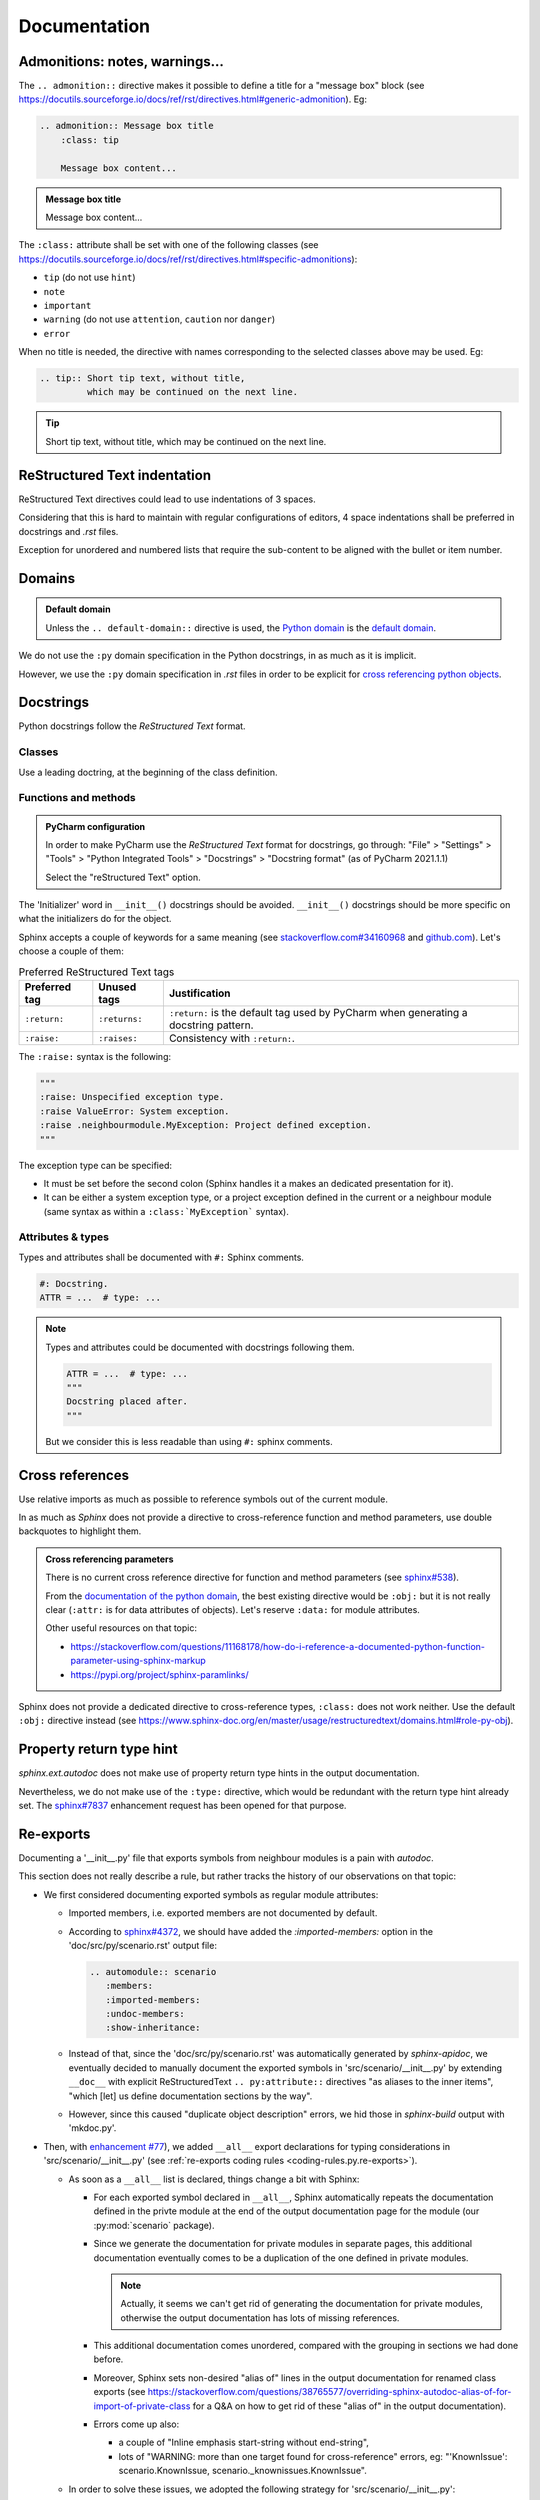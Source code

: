 .. Copyright 2020-2023 Alexis Royer <https://github.com/alxroyer/scenario>
..
.. Licensed under the Apache License, Version 2.0 (the "License");
.. you may not use this file except in compliance with the License.
.. You may obtain a copy of the License at
..
..     http://www.apache.org/licenses/LICENSE-2.0
..
.. Unless required by applicable law or agreed to in writing, software
.. distributed under the License is distributed on an "AS IS" BASIS,
.. WITHOUT WARRANTIES OR CONDITIONS OF ANY KIND, either express or implied.
.. See the License for the specific language governing permissions and
.. limitations under the License.


.. _coding-rules.documentation:

Documentation
=============

.. _coding-rules.documentation.admonitions:

Admonitions: notes, warnings...
-------------------------------

The ``.. admonition::`` directive makes it possible to define a title for a "message box" block
(see `<https://docutils.sourceforge.io/docs/ref/rst/directives.html#generic-admonition>`_).
Eg:

.. code-block:: rst

    .. admonition:: Message box title
        :class: tip

        Message box content...

.. admonition:: Message box title
    :class: tip

    Message box content...

The ``:class:`` attribute shall be set with one of the following classes
(see `<https://docutils.sourceforge.io/docs/ref/rst/directives.html#specific-admonitions>`_):

- ``tip`` (do not use ``hint``)
- ``note``
- ``important``
- ``warning`` (do not use ``attention``, ``caution`` nor ``danger``)
- ``error``

When no title is needed, the directive with names corresponding to the selected classes above
may be used.
Eg:

.. code-block:: rst

    .. tip:: Short tip text, without title,
             which may be continued on the next line.

.. tip:: Short tip text, without title,
         which may be continued on the next line.


.. _coding-rules.documentation.indentation:

ReStructured Text indentation
-----------------------------

ReStructured Text directives could lead to use indentations of 3 spaces.

Considering that this is hard to maintain with regular configurations of editors,
4 space indentations shall be preferred in docstrings and `.rst` files.

Exception for unordered and numbered lists that require the sub-content to be aligned with the bullet or item number.


.. _coding-rules.documentation.domains:

Domains
-------

.. admonition:: Default domain
    :class: note

    Unless the ``.. default-domain::`` directive is used,
    the `Python domain <https://www.sphinx-doc.org/en/master/usage/restructuredtext/domains.html#the-python-domain>`_
    is the `default domain <https://www.sphinx-doc.org/en/master/usage/restructuredtext/domains.html#basic-markup>`_.

We do not use the ``:py`` domain specification in the Python docstrings, in as much as it is implicit.

However, we use the ``:py`` domain specification in `.rst` files in order to be explicit for `cross referencing python objects
<https://www.sphinx-doc.org/en/master/usage/restructuredtext/domains.html#cross-referencing-python-objects>`_.


.. _coding-rules.documentation.docstrings:

Docstrings
----------

Python docstrings follow the *ReStructured Text* format.


.. _coding-rules.documentation.docstrings.classes:

Classes
^^^^^^^

Use a leading doctring, at the beginning of the class definition.


.. _coding-rules.documentation.docstrings.functions:
.. _coding-rules.documentation.docstrings.methods:

Functions and methods
^^^^^^^^^^^^^^^^^^^^^

.. admonition:: PyCharm configuration
    :class: tip

    In order to make PyCharm use the *ReStructured Text* format for docstrings, go through:
    "File" > "Settings" > "Tools" > "Python Integrated Tools" > "Docstrings" > "Docstring format"
    (as of PyCharm 2021.1.1)

    Select the "reStructured Text" option.

The 'Initializer' word in ``__init__()`` docstrings should be avoided.
``__init__()`` docstrings should be more specific on what the initializers do for the object.

Sphinx accepts a couple of keywords for a same meaning
(see `stackoverflow.com#34160968 <https://stackoverflow.com/questions/34160968/python-docstring-raise-vs-raises#34212785>`_
and `github.com <https://github.com/JetBrains/intellij-community/blob/210e0ed138627926e10094bb9c76026319cec178/python/src/com/jetbrains/python/documentation/docstrings/TagBasedDocString.java>`_).
Let's choose a couple of them:

.. list-table:: Preferred ReStructured Text tags
    :widths: auto
    :header-rows: 1
    :stub-columns: 0

    * - Preferred tag
      - Unused tags
      - Justification
    * - ``:return:``
      - ``:returns:``
      - ``:return:`` is the default tag used by PyCharm when generating a docstring pattern.
    * - ``:raise:``
      - ``:raises:``
      - Consistency with ``:return:``.

The ``:raise:`` syntax is the following:

.. code-block:: python

    """
    :raise: Unspecified exception type.
    :raise ValueError: System exception.
    :raise .neighbourmodule.MyException: Project defined exception.
    """

The exception type can be specified:

- It must be set before the second colon (Sphinx handles it a makes an dedicated presentation for it).
- It can be either a system exception type, or a project exception defined in the current or a neighbour module
  (same syntax as within a ``:class:`MyException``` syntax).


.. _coding-rules.documentation.docstrings.attributes:
.. _coding-rules.documentation.docstrings.types:

Attributes & types
^^^^^^^^^^^^^^^^^^

Types and attributes shall be documented with ``#:`` Sphinx comments.

.. code-block:: python

    #: Docstring.
    ATTR = ...  # type: ...

.. note::

    Types and attributes could be documented with docstrings following them.

    .. code-block:: python

        ATTR = ...  # type: ...
        """
        Docstring placed after.
        """

    But we consider this is less readable than using ``#:`` sphinx comments.


.. _coding-rules.documentation.cross-references:

Cross references
----------------

Use relative imports as much as possible to reference symbols out of the current module.

In as much as `Sphinx` does not provide a directive to cross-reference function and method parameters,
use double backquotes to highlight them.

.. admonition:: Cross referencing parameters
    :class: note

    There is no current cross reference directive for function and method parameters
    (see `sphinx#538 <https://github.com/sphinx-doc/sphinx/issues/538>`_).

    From the `documentation of the python domain <https://www.sphinx-doc.org/en/master/usage/restructuredtext/domains.html#cross-referencing-python-objects>`_,
    the best existing directive would be ``:obj:`` but it is not really clear
    (``:attr:`` is for data attributes of objects).
    Let's reserve ``:data:`` for module attributes.

    Other useful resources on that topic:

    - `<https://stackoverflow.com/questions/11168178/how-do-i-reference-a-documented-python-function-parameter-using-sphinx-markup>`_
    - `<https://pypi.org/project/sphinx-paramlinks/>`_

Sphinx does not provide a dedicated directive to cross-reference types, ``:class:`` does not work neither.
Use the default ``:obj:`` directive instead (see https://www.sphinx-doc.org/en/master/usage/restructuredtext/domains.html#role-py-obj).


.. _coding-rules.documentation.property-return-type:

Property return type hint
-------------------------

`sphinx.ext.autodoc` does not make use of property return type hints in the output documentation.

Nevertheless, we do not make use of the ``:type:`` directive,
which would be redundant with the return type hint already set.
The `sphinx#7837 <https://github.com/sphinx-doc/sphinx/issues/7837>`_ enhancement request
has been opened for that purpose.


.. _coding-rules.documentation.reexports:

Re-exports
----------

Documenting a '__init__.py' file that exports symbols from neighbour modules is a pain with `autodoc`.

This section does not really describe a rule, but rather tracks the history of our observations on that topic:

- We first considered documenting exported symbols as regular module attributes:

  - Imported members, i.e. exported members are not documented by default.

  - According to `sphinx#4372 <https://github.com/sphinx-doc/sphinx/issues/4372>`_,
    we should have added the `:imported-members:` option in the 'doc/src/py/scenario.rst' output file:

    .. code-block:: rst

        .. automodule:: scenario
           :members:
           :imported-members:
           :undoc-members:
           :show-inheritance:

  - Instead of that, since the 'doc/src/py/scenario.rst' was automatically generated by `sphinx-apidoc`,
    we eventually decided to manually document the exported symbols in 'src/scenario/__init__.py'
    by extending ``__doc__`` with explicit ReStructuredText ``.. py:attribute::`` directives "as aliases to the inner items",
    "which [let] us define documentation sections by the way".

  - However, since this caused "duplicate object description" errors,
    we hid those in `sphinx-build` output with 'mkdoc.py'.

- Then, with `enhancement #77 <https://github.com/alxroyer/scenario/issues/77>`_),
  we added ``__all__`` export declarations for typing considerations in 'src/scenario/__init__.py'
  (see :ref:`re-exports coding rules <coding-rules.py.re-exports>`).

  - As soon as a ``__all__`` list is declared, things change a bit with Sphinx:

    - For each exported symbol declared in ``__all__``,
      Sphinx automatically repeats the documentation defined in the privte module
      at the end of the output documentation page for the module (our :py:mod:`scenario` package).

    - Since we generate the documentation for private modules in separate pages,
      this additional documentation eventually comes to be a duplication of the one defined in private modules.

      .. note::
          Actually, it seems we can't get rid of generating the documentation for private modules,
          otherwise the output documentation has lots of missing references.

    - This additional documentation comes unordered, compared with the grouping in sections we had done before.

    - Moreover, Sphinx sets non-desired "alias of" lines in the output documentation for renamed class exports
      (see https://stackoverflow.com/questions/38765577/overriding-sphinx-autodoc-alias-of-for-import-of-private-class
      for a Q&A on how to get rid of these "alias of" in the output documentation).

    - Errors come up also:

      - a couple of "Inline emphasis start-string without end-string",
      - lots of "WARNING: more than one target found for cross-reference" errors,
        eg: "'KnownIssue': scenario.KnownIssue, scenario._knownissues.KnownIssue".

  - In order to solve these issues, we adopted the following strategy for 'src/scenario/__init__.py':

    - Deactivation of module member documentation:
      ``:(xxx-)member:`` `autodoc` options removed in 'doc/src/py/scenario.rst' after `sphinx-apidoc` execution.

    - Short introductions only (instead of ``.. py:attribute::`` documentations) for exported symbols,
      with cross-references to private module documentations.

  - When we activated warnings, we figured out that we had a number of missing references for `scenario.Scenario`, `scenario.logging`...

    - Module member documentation being still deactivated,
      we eventually set back ``.. py:attribute::`` documentations for exported symbols in the module docstring of 'src/scenario/__init__.py'.
